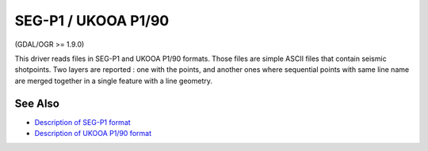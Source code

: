 .. _vector.segukooa:

SEG-P1 / UKOOA P1/90
====================

(GDAL/OGR >= 1.9.0)

This driver reads files in SEG-P1 and UKOOA P1/90 formats. Those files
are simple ASCII files that contain seismic shotpoints. Two layers are
reported : one with the points, and another ones where sequential points
with same line name are merged together in a single feature with a line
geometry.

See Also
~~~~~~~~

-  `Description of SEG-P1
   format <http://www.seg.org/documents/10161/77915/seg_p1_p2_p3.pdf>`__
-  `Description of UKOOA P1/90
   format <https://www.iogp.org/wp-content/uploads/2016/12/P1.pdf>`__
